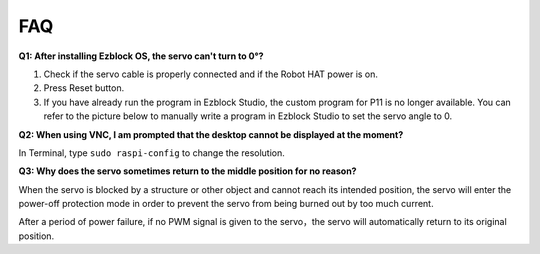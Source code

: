 FAQ
===========================

**Q1: After installing Ezblock OS, the servo can't turn to 0°?**

1) Check if the servo cable is properly connected and if the Robot HAT power is on.
2) Press Reset button.
3) If you have already run the program in Ezblock Studio, the custom program for P11 is no longer available. You can refer to the picture below to manually write a program in Ezblock Studio to set the servo angle to 0.

.. image:: img/faq_servo.png

**Q2: When using VNC, I am prompted that the desktop cannot be displayed at the moment?**

In Terminal, type ``sudo raspi-config`` to change the resolution.

**Q3: Why does the servo sometimes return to the middle position for no reason?**

When the servo is blocked by a structure or other object and cannot reach its intended position, the servo will enter the power-off protection mode in order to prevent the servo from being burned out by too much current.

After a period of power failure, if no PWM signal is given to the servo，the servo will automatically return to its original position.
